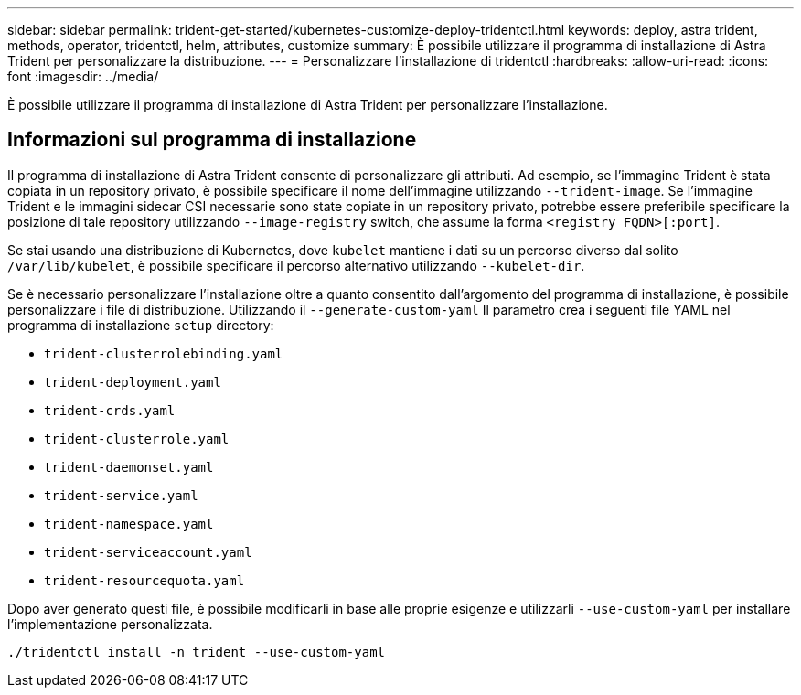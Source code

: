 ---
sidebar: sidebar 
permalink: trident-get-started/kubernetes-customize-deploy-tridentctl.html 
keywords: deploy, astra trident, methods, operator, tridentctl, helm, attributes, customize 
summary: È possibile utilizzare il programma di installazione di Astra Trident per personalizzare la distribuzione. 
---
= Personalizzare l'installazione di tridentctl
:hardbreaks:
:allow-uri-read: 
:icons: font
:imagesdir: ../media/


[role="lead"]
È possibile utilizzare il programma di installazione di Astra Trident per personalizzare l'installazione.



== Informazioni sul programma di installazione

Il programma di installazione di Astra Trident consente di personalizzare gli attributi. Ad esempio, se l'immagine Trident è stata copiata in un repository privato, è possibile specificare il nome dell'immagine utilizzando `--trident-image`. Se l'immagine Trident e le immagini sidecar CSI necessarie sono state copiate in un repository privato, potrebbe essere preferibile specificare la posizione di tale repository utilizzando `--image-registry` switch, che assume la forma `<registry FQDN>[:port]`.

Se stai usando una distribuzione di Kubernetes, dove `kubelet` mantiene i dati su un percorso diverso dal solito `/var/lib/kubelet`, è possibile specificare il percorso alternativo utilizzando `--kubelet-dir`.

Se è necessario personalizzare l'installazione oltre a quanto consentito dall'argomento del programma di installazione, è possibile personalizzare i file di distribuzione. Utilizzando il `--generate-custom-yaml` Il parametro crea i seguenti file YAML nel programma di installazione `setup` directory:

* `trident-clusterrolebinding.yaml`
* `trident-deployment.yaml`
* `trident-crds.yaml`
* `trident-clusterrole.yaml`
* `trident-daemonset.yaml`
* `trident-service.yaml`
* `trident-namespace.yaml`
* `trident-serviceaccount.yaml`
* `trident-resourcequota.yaml`


Dopo aver generato questi file, è possibile modificarli in base alle proprie esigenze e utilizzarli `--use-custom-yaml` per installare l'implementazione personalizzata.

[listing]
----
./tridentctl install -n trident --use-custom-yaml
----